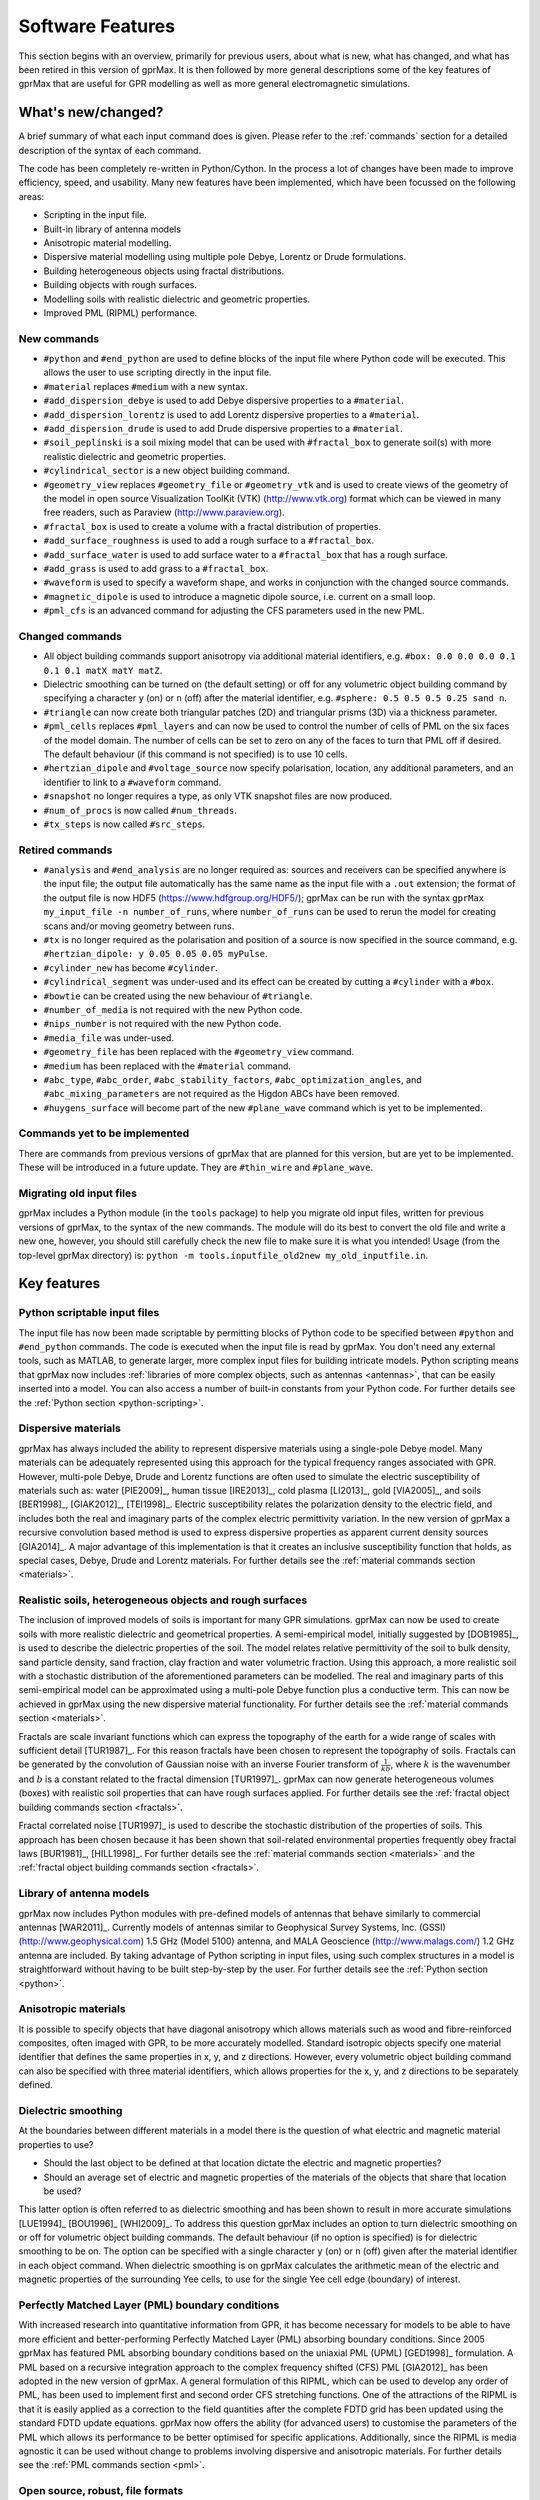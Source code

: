 .. _capabilities:

*****************
Software Features
*****************

This section begins with an overview, primarily for previous users, about what is new, what has changed, and what has been retired in this version of gprMax. It is then followed by more general descriptions some of the key features of gprMax that are useful for GPR modelling as well as more general electromagnetic simulations.

What's new/changed?
===================

A brief summary of what each input command does is given. Please refer to the :ref:`commands` section for a detailed description of the syntax of each command.

The code has been completely re-written in Python/Cython. In the process a lot of changes have been made to improve efficiency, speed, and usability. Many new features have been implemented, which have been focussed on the following areas:

* Scripting in the input file.
* Built-in library of antenna models
* Anisotropic material modelling.
* Dispersive material modelling using multiple pole Debye, Lorentz or Drude formulations.
* Building heterogeneous objects using fractal distributions.
* Building objects with rough surfaces.
* Modelling soils with realistic dielectric and geometric properties.
* Improved PML (RIPML) performance.

New commands
------------

* ``#python`` and ``#end_python`` are used to define blocks of the input file where Python code will be executed. This allows the user to use scripting directly in the input file.
* ``#material`` replaces ``#medium`` with a new syntax.
* ``#add_dispersion_debye`` is used to add Debye dispersive properties to a ``#material``.
* ``#add_dispersion_lorentz`` is used to add Lorentz dispersive properties to a ``#material``.
* ``#add_dispersion_drude`` is used to add Drude dispersive properties to a ``#material``.
* ``#soil_peplinski`` is a soil mixing model that can be used with ``#fractal_box`` to generate soil(s) with more realistic dielectric and geometric properties.
* ``#cylindrical_sector`` is a new object building command.
* ``#geometry_view`` replaces ``#geometry_file`` or ``#geometry_vtk`` and is used to create views of the geometry of the model in open source Visualization ToolKit (VTK) (http://www.vtk.org) format which can be viewed in many free readers, such as Paraview (http://www.paraview.org).
* ``#fractal_box`` is used to create a volume with a fractal distribution of properties.
* ``#add_surface_roughness`` is used to add a rough surface to a ``#fractal_box``.
* ``#add_surface_water`` is used to add surface water to a ``#fractal_box`` that has a rough surface.
* ``#add_grass`` is used to add grass to a ``#fractal_box``.
* ``#waveform`` is used to specify a waveform shape, and works in conjunction with the changed source commands.
* ``#magnetic_dipole`` is used to introduce a magnetic dipole source, i.e. current on a small loop.
* ``#pml_cfs`` is an advanced command for adjusting the CFS parameters used in the new PML.


Changed commands
----------------

* All object building commands support anisotropy via additional material identifiers, e.g. ``#box: 0.0 0.0 0.0 0.1 0.1 0.1 matX matY matZ``.
* Dielectric smoothing can be turned on (the default setting) or off for any volumetric object building command by specifying a character ``y`` (on) or ``n`` (off) after the material identifier, e.g. ``#sphere: 0.5 0.5 0.5 0.25 sand n``.
* ``#triangle`` can now create both triangular patches (2D) and triangular prisms (3D) via a thickness parameter.
* ``#pml_cells`` replaces ``#pml_layers`` and can now be used to control the number of cells of PML on the six faces of the model domain. The number of cells can be set to zero on any of the faces to turn that PML off if desired. The default behaviour (if this command is not specified) is to use 10 cells.
* ``#hertzian_dipole`` and ``#voltage_source`` now specify polarisation, location, any additional parameters, and an identifier to link to a ``#waveform`` command.
* ``#snapshot`` no longer requires a type, as only VTK snapshot files are now produced.
* ``#num_of_procs`` is now called ``#num_threads``.
* ``#tx_steps`` is now called ``#src_steps``.


Retired commands
----------------

* ``#analysis`` and ``#end_analysis`` are no longer required as: sources and receivers can be specified anywhere is the input file; the output file automatically has the same name as the input file with a ``.out`` extension; the format of the output file is now HDF5 (https://www.hdfgroup.org/HDF5/); gprMax can be run with the syntax ``gprMax my_input_file -n number_of_runs``, where ``number_of_runs`` can be used to rerun the model for creating scans and/or moving geometry between runs.
* ``#tx`` is no longer required as the polarisation and position of a source is now specified in the source command, e.g. ``#hertzian_dipole: y 0.05 0.05 0.05 myPulse``.
* ``#cylinder_new`` has become ``#cylinder``.
* ``#cylindrical_segment`` was under-used and its effect can be created by cutting a ``#cylinder`` with a ``#box``.
* ``#bowtie`` can be created using the new behaviour of ``#triangle``.
* ``#number_of_media`` is not required with the new Python code.
* ``#nips_number`` is not required with the new Python code.
* ``#media_file`` was under-used.
* ``#geometry_file`` has been replaced with the ``#geometry_view`` command.
* ``#medium`` has been replaced with the ``#material`` command.
* ``#abc_type``, ``#abc_order``, ``#abc_stability_factors``, ``#abc_optimization_angles``, and ``#abc_mixing_parameters`` are not required as the Higdon ABCs have been removed.
* ``#huygens_surface`` will become part of the new ``#plane_wave`` command which is yet to be implemented.


Commands yet to be implemented
------------------------------

There are commands from previous versions of gprMax that are planned for this version, but are yet to be implemented. These will be introduced in a future update. They are ``#thin_wire`` and ``#plane_wave``.


Migrating old input files
-------------------------

gprMax includes a Python module (in the ``tools`` package) to help you migrate old input files, written for previous versions of gprMax, to the syntax of the new commands. The module will do its best to convert the old file and write a new one, however, you should still carefully check the new file to make sure it is what you intended! Usage (from the top-level gprMax directory) is: ``python -m tools.inputfile_old2new my_old_inputfile.in``.


Key features
============

Python scriptable input files
-----------------------------

The input file has now been made scriptable by permitting blocks of Python code to be specified between ``#python`` and ``#end_python`` commands. The code is executed when the input file is read by gprMax. You don't need any external tools, such as MATLAB, to generate larger, more complex input files for building intricate models. Python scripting means that gprMax now includes :ref:`libraries of more complex objects, such as antennas <antennas>`, that can be easily inserted into a model. You can also access a number of built-in constants from your Python code. For further details see the :ref:`Python section <python-scripting>`.

Dispersive materials
--------------------

gprMax has always included the ability to represent dispersive materials using a single-pole Debye model. Many materials can be adequately represented using this approach for the typical frequency ranges associated with GPR. However, multi-pole Debye, Drude and Lorentz functions are often used to simulate the electric susceptibility of materials such as: water [PIE2009]_, human tissue [IRE2013]_, cold plasma [LI2013]_, gold [VIA2005]_, and soils [BER1998]_, [GIAK2012]_, [TEI1998]_. Electric susceptibility relates the polarization density to the electric field, and includes both the real and imaginary parts of the complex electric permittivity variation. In the new version of gprMax a recursive convolution based method is used to express dispersive properties as apparent current density sources [GIA2014]_. A major advantage of this implementation is that it creates an inclusive susceptibility function that holds, as special cases, Debye, Drude and Lorentz materials. For further details see the :ref:`material commands section <materials>`.

Realistic soils, heterogeneous objects and rough surfaces
---------------------------------------------------------

The inclusion of improved models of soils is important for many GPR simulations. gprMax can now be used to create soils with more realistic dielectric and geometrical properties. A semi-empirical model, initially suggested by [DOB1985]_, is used to describe the dielectric properties of the soil. The model relates relative permittivity of the soil to bulk density, sand particle density, sand fraction, clay fraction and water volumetric fraction. Using this approach, a more realistic soil with a stochastic distribution of the aforementioned parameters can be modelled. The real and imaginary parts of this semi-empirical model can be approximated using a multi-pole Debye function plus a conductive term. This can now be achieved in gprMax using the new dispersive material functionality. For further details see the :ref:`material commands section <materials>`.

Fractals are scale invariant functions which can express the topography of the earth for a wide range of scales with sufficient detail [TUR1987]_. For this reason fractals have been chosen to represent the topography of soils. Fractals can be generated by the convolution of Gaussian noise with an inverse Fourier transform of :math:`\frac{1}{kb}`, where :math:`k` is the wavenumber and :math:`b` is a constant related to the fractal dimension [TUR1997]_. gprMax can now generate heterogeneous volumes (boxes) with realistic soil properties that can have rough surfaces applied. For further details see the :ref:`fractal object building commands section <fractals>`.

Fractal correlated noise [TUR1997]_ is used to describe the stochastic distribution of the properties of soils. This approach has been chosen because it has been shown that soil-related environmental properties frequently obey fractal laws [BUR1981]_, [HILL1998]_. For further details see the :ref:`material commands section <materials>` and the :ref:`fractal object building commands section <fractals>`.

.. _antennas:

Library of antenna models
-------------------------

gprMax now includes Python modules with pre-defined models of antennas that behave similarly to commercial antennas [WAR2011]_. Currently models of antennas similar to Geophysical Survey Systems, Inc. (GSSI) (http://www.geophysical.com) 1.5 GHz (Model 5100) antenna, and MALA Geoscience (http://www.malags.com/) 1.2 GHz antenna are included. By taking advantage of Python scripting in input files, using such complex structures in a model is straightforward without having to be built step-by-step by the user. For further details see the :ref:`Python section <python>`.

Anisotropic materials
---------------------

It is possible to specify objects that have diagonal anisotropy which allows materials such as wood and fibre-reinforced composites, often imaged with GPR, to be more accurately modelled. Standard isotropic objects specify one material identifier that defines the same properties in x, y, and z directions. However, every volumetric object building command can also be specified with three material identifiers, which allows properties for the x, y, and z directions to be separately defined.

Dielectric smoothing
--------------------

At the boundaries between different materials in a model there is the question of what electric and magnetic material properties to use?

* Should the last object to be defined at that location dictate the electric and magnetic properties?
* Should an average set of electric and magnetic properties of the materials of the objects that share that location be used?

This latter option is often referred to as dielectric smoothing and has been shown to result in more accurate simulations [LUE1994]_ [BOU1996]_ [WHI2009]_. To address this question gprMax includes an option to turn dielectric smoothing on or off for volumetric object building commands. The default behaviour (if no option is specified) is for dielectric smoothing to be on. The option can be specified with a single character ``y`` (on) or ``n`` (off) given after the material identifier in each object command. When dielectric smoothing is on gprMax calculates the arithmetic mean of the electric and magnetic properties of the surrounding Yee cells, to use for the single Yee cell edge (boundary) of interest.

Perfectly Matched Layer (PML) boundary conditions
-------------------------------------------------

With increased research into quantitative information from GPR, it has become necessary for models to be able to have more efficient and better-performing Perfectly Matched Layer (PML) absorbing boundary conditions. Since 2005 gprMax has featured PML absorbing boundary conditions based on the uniaxial PML (UPML) [GED1998]_ formulation. A PML based on a recursive integration approach to the complex frequency shifted (CFS) PML [GIA2012]_ has been adopted in the new version of gprMax. A general formulation of this RIPML, which can be used to develop any order of PML, has been used to implement first and second order CFS stretching functions. One of the attractions of the RIPML is that it is easily applied as a correction to the field quantities after the complete FDTD grid has been updated using the standard FDTD update equations. gprMax now offers the ability (for advanced users) to customise the parameters of the PML which allows its performance to be better optimised for specific applications. Additionally, since the RIPML is media agnostic it can be used without change to problems involving dispersive and anisotropic materials. For further details see the :ref:`PML commands section <pml>`.

Open source, robust, file formats
---------------------------------

Alongside improvements to the input file there is a new output file format – HDF5 (http://www.hdfgroup.org/HDF5/) – to manage the larger and more complex data sets that are being generated. HDF5 is a robust, portable and extensible format with a number of free readers available. For further details see the :ref:`output file section <output>`.

In addition, the Visualization Toolkit (VTK) (http://www.vtk.org) is being used for improved handling and viewing of the detailed 3D FDTD geometry meshes. The VTK is an open-source system for 3D computer graphics, image processing and visualisation. It also has a number of free readers available including Paraview (http://www.paraview.org). For further details see the :ref:`geometry view command <geometryview>`.



